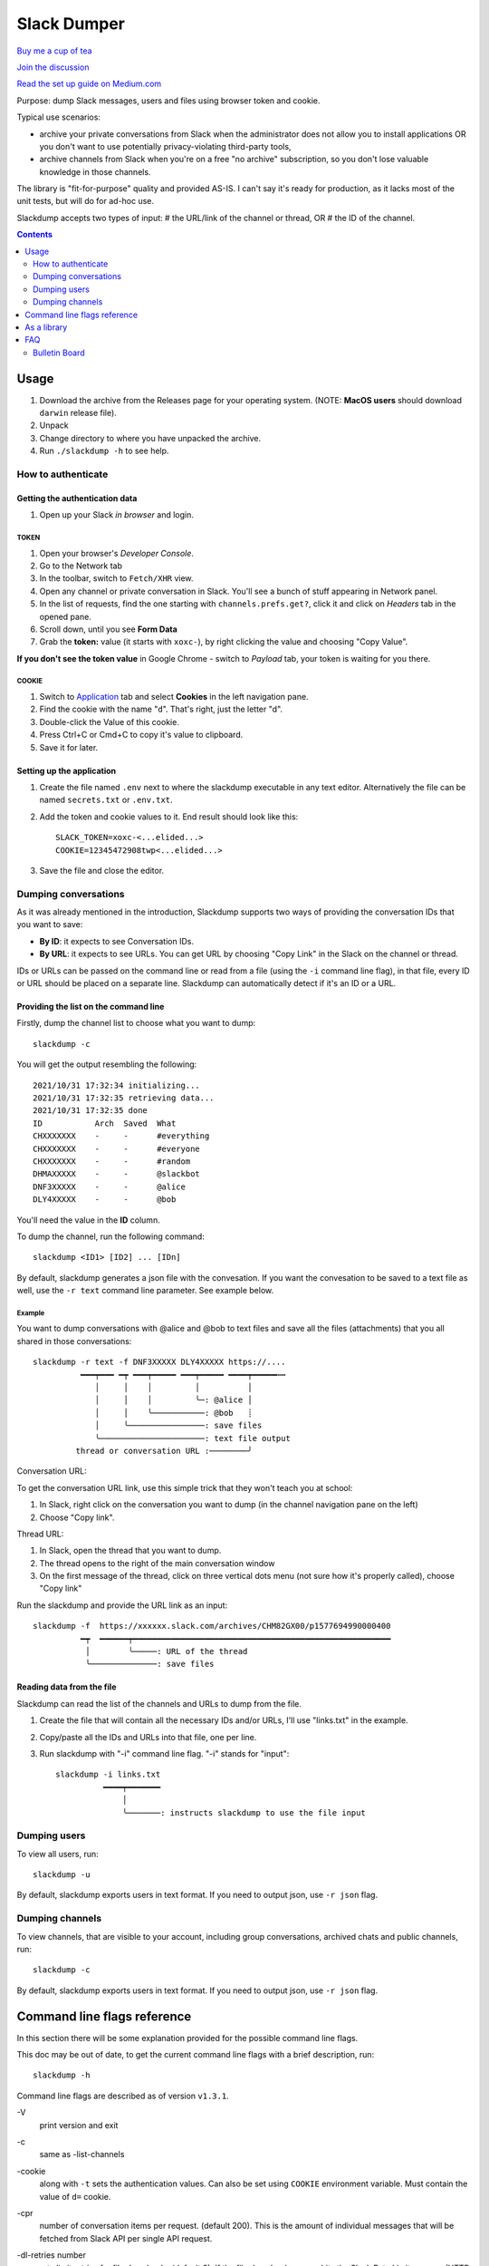 ============
Slack Dumper
============

`Buy me a cup of tea`_

`Join the discussion`_

`Read the set up guide on Medium.com`_


Purpose: dump Slack messages, users and files using browser token and cookie.

Typical use scenarios:

* archive your private conversations from Slack when the administrator
  does not allow you to install applications OR you don't want to use 
  potentially privacy-violating third-party tools, 
* archive channels from Slack when you're on a free "no archive" subscription,
  so you don't lose valuable knowledge in those channels.

The library is "fit-for-purpose" quality and provided AS-IS.  I can't
say it's ready for production, as it lacks most of the unit tests, but
will do for ad-hoc use.

Slackdump accepts two types of input: 
# the URL/link of the channel or
thread, OR 
# the ID of the channel.

.. contents::
   :depth: 2


Usage
=====

#. Download the archive from the Releases page for your operating system. (NOTE: **MacOS users** should download ``darwin`` release file).
#. Unpack
#. Change directory to where you have unpacked the archive.
#. Run ``./slackdump -h`` to see help.

How to authenticate
-------------------

Getting the authentication data
~~~~~~~~~~~~~~~~~~~~~~~~~~~~~~~

#. Open up your Slack *in browser* and login.

TOKEN
+++++

#. Open your browser's *Developer Console*.
#. Go to the Network tab
#. In the toolbar, switch to ``Fetch/XHR`` view.
#. Open any channel or private conversation in Slack.  You'll see a
   bunch of stuff appearing in Network panel.
#. In the list of requests, find the one starting with
   ``channels.prefs.get?``, click it and click on *Headers* tab in the
   opened pane.
#. Scroll down, until you see **Form Data**
#. Grab the **token:** value (it starts with ``xoxc-``), by right
   clicking the value and choosing "Copy Value".

**If you don't see the token value** in Google Chrome - switch to `Payload` tab,
your token is waiting for you there.

COOKIE
++++++

#. Switch to Application_ tab and select **Cookies** in the left
   navigation pane.
#. Find the cookie with the name "``d``".  That's right, just the
   letter "d".
#. Double-click the Value of this cookie.
#. Press Ctrl+C or Cmd+C to copy it's value to clipboard.
#. Save it for later.

Setting up the application
~~~~~~~~~~~~~~~~~~~~~~~~~~

#. Create the file named ``.env`` next to where the slackdump
   executable in any text editor.  Alternatively the file can
   be named ``secrets.txt`` or ``.env.txt``.
#. Add the token and cookie values to it. End result
   should look like this::

     SLACK_TOKEN=xoxc-<...elided...>
     COOKIE=12345472908twp<...elided...>

#. Save the file and close the editor.


Dumping conversations
---------------------

As it was already mentioned in the introduction, Slackdump supports
two ways of providing the conversation IDs that you want to save:

- **By ID**: it expects to see Conversation IDs.
- **By URL**: it expects to see URLs.  You can get URL by choosing
  "Copy Link" in the Slack on the channel or thread.

IDs or URLs can be passed on the command line or read from a file
(using the ``-i`` command line flag), in that file, every ID or URL
should be placed on a separate line.  Slackdump can automatically
detect if it's an ID or a URL.
  
Providing the list on the command line
~~~~~~~~~~~~~~~~~~~~~~~~~~~~~~~~~~~~~~

Firstly, dump the channel list to choose what you want to dump::

  slackdump -c

You will get the output resembling the following::

  2021/10/31 17:32:34 initializing...
  2021/10/31 17:32:35 retrieving data...
  2021/10/31 17:32:35 done
  ID           Arch  Saved  What
  CHXXXXXXX    -     -      #everything
  CHXXXXXXX    -     -      #everyone
  CHXXXXXXX    -     -      #random
  DHMAXXXXX    -     -      @slackbot
  DNF3XXXXX    -     -      @alice
  DLY4XXXXX    -     -      @bob

You'll need the value in the **ID** column.

To dump the channel, run the following command::

  slackdump <ID1> [ID2] ... [IDn]

By default, slackdump generates a json file with the convesation.  If
you want the convesation to be saved to a text file as well, use the
``-r text`` command line parameter.  See example below.

Example
+++++++

You want to dump conversations with @alice and @bob to text
files and save all the files (attachments) that you all shared in those
conversations::

  slackdump -r text -f DNF3XXXXX DLY4XXXXX https://....
       	    ━━━┯━━━ ━┯ ━━━┯━━━━━ ━━━┯━━━━━ ━━━━┯━━━━━┅┅ 
               │     │    │         │          │
               │     │    │         ╰─: @alice │
               │     │    ╰───────────: @bob   ┊
               │     ╰────────────────: save files
               ╰──────────────────────: text file output
           thread or conversation URL :────────╯

Conversation URL:
	       
To get the conversation URL link, use this simple trick that they
won't teach you at school:
	       
1. In Slack, right click on the conversation you want to dump (in the
   channel navigation pane on the left)
2. Choose "Copy link".

Thread URL:

1. In Slack, open the thread that you want to dump.
2. The thread opens to the right of the main conversation window
3. On the first message of the thread, click on three vertical dots menu (not sure how it's properly called), choose "Copy link"

Run the slackdump and provide the URL link as an input::

  slackdump -f  https://xxxxxx.slack.com/archives/CHM82GX00/p1577694990000400
            ━┯  ━━━━━━┯━━━━━━━━━━━━━━━━━━━━━━━━━━━━━━━━━━━━━━━━━━━━━━━━━━━━━━
	     │        ╰─────: URL of the thread
	     ╰──────────────: save files
	     

Reading data from the file
~~~~~~~~~~~~~~~~~~~~~~~~~~

Slackdump can read the list of the channels and URLs to dump from the
file.

1. Create the file that will contain all the necessary IDs and/or
   URLs, I'll use "links.txt" in the example.
2. Copy/paste all the IDs and URLs into that file, one per line.
3. Run slackdump with "-i" command line flag.  "-i" stands for
   "input"::

     slackdump -i links.txt
               ━━━━┯━━━━━━━
	           │        
		   ╰───────: instructs slackdump to use the file input
		   
Dumping users
-------------

To view all users, run::

  slackdump -u

By default, slackdump exports users in text format.  If you need to
output json, use ``-r json`` flag.

Dumping channels
----------------

To view channels, that are visible to your account, including group
conversations, archived chats and public channels, run::

  slackdump -c

By default, slackdump exports users in text format.  If you need to
output json, use ``-r json`` flag.

Command line flags reference
============================

In this section there will be some explanation provided for the
possible command line flags.

This doc may be out of date, to get the current command line flags
with a brief description, run::

  slackdump -h

Command line flags are described as of version ``v1.3.1``.

\-V
   print version and exit
\-c
   same as -list-channels

\-cookie
   along with ``-t`` sets the authentication values.  Can also be set
   using ``COOKIE`` environment variable.  Must contain the value of
   ``d=`` cookie.

\-cpr
   number of conversation items per request. (default 200).  This is
   the amount of individual messages that will be fetched from Slack
   API per single API request.

\-dl-retries number
   rate limit retries for file downloads. (default 3).  If the file
   download process hits the Slack Rate Limit reponse (HTTP ERROR
   429), slackdump will retry the download this number of times, for
   each file.

\-download
   enable files download.  If this flag is specified, slackdump will
   download all attachments, including the ones in threads.

\-download-workers
   number of file download worker threads. (default 4).  File download
   is performed with multiple goroutines.  This is the number of
   goroutines that will be downloading files.  You generally wouldn't
   need to modify this value.

\-dump-from
   timestamp of the oldest message to fetch from
   (i.e. 2020-12-31T23:59:59).  Allows setting the lower boundary of
   the timeframe for conversation dump.  This is useful when you don't
   need everything from the beginning of times.

\-dump-to
   timestamp of the latest message to fetch to
   (i.e. 2020-12-31T23:59:59).  Same as above, but for upper boundary.

\-f
   shorthand for -download (means "files")
   
\-ft
   output file naming template.  This parameter allows to define
   custom naming for output conversation files.

   It uses `Go templating`_ system.  Available template tags:

   :{{.ID}}: channel ID
   :{{.Name}}: channel Name
   :{{.ThreadTS}}: thread timestamp.  This tag can not be used on it's
      own, it must be combined with at least one of the above tags.

   You can use any of the standard template functions.  The default
   value for this parameter outputs the channelID as the filename.  For
   threads, it will use channelID-threadTS.

   Below are some of the common templates you could use.

   :Channel ID and thread:
      ::

	 {{.ID}}{{if .ThreadTS}}-{{.ThreadTS}}{{end}}
      
      The output file will look like "``C480129421.json``" for a
      channel if channel has ID=C480129421 and
      "``C4840129421-1234567890.123456.json``" for a thread.  This is
      the default template.

   :Channel Name and thread:

      ::

	 {{.Name}}{{if .ThreadTS}}({{.ThreadTS}}){{end}}
	 
      The output file will look like "``general.json``" for the channel and
      "``general(123457890.123456).json``" for a thread.


\-i
   specify the input file with Channel IDs or URLs to be used instead
   of giving the list on the command line, one per line.  Use "-" to
   read input from STDIN.  Example: ``-i my_links.txt``.
   
\-limiter-boost
   same as -t3-boost. (default 120)
   
\-limiter-burst
   same as -t3-burst. (default 1)

\-list-channels
   list channels (aka conversations) and their IDs for export.  The
   default output format is "text".  Use ``-r json`` to output
   as JSON.

\-list-users
   list users and their IDs.  The default output format is "text".
   Use ``-r json`` to output as JSON.

\-no-user-cache
   skip fetching users.  If this flag is specified, users won't be fetched
   during startup.  This disables the username resolving for the text
   output, I don't know why someone would use this flag, but it's there
   if you must.

\-npr
   chaNnels per request.  The amount of channels that will be fetched
   per API request when listing channels.  Setting it to higher value than
   100 bears no tangible outcome - Slack never returns more than 100 channels
   per request.  Greedy.

\-o
   output filename for users and channels.  Use '-' for standard
   output. (default "-")
   
\-r
   report (output) format.  One of 'json' or 'text'. For channels and
   users - will output only in the specified format.  For messages -
   if 'text' is requested, the text file will be generated along with
   json.

\-t
   Specify slack API token, (environment: ``SLACK_TOKEN``).
   This should be used along with ``--cookie`` flag.

\-t2-boost
   Tier-2 limiter boost in events per minute (affects users and
   channels APIs).

\-t2-burst
   Tier-2 limiter burst in events (affects users and
   channels APIs). (default 1)
   
\-t2-retries
   rate limit retries for channel listing. (affects users and channels APIs).
   (default 20)

\-t3-boost
   Tier-3 rate limiter boost in events per minute, will be added to
   the base slack tier event per minute value.  Affects conversation
   APIs. (default 120)
   
\-t3-burst
   allow up to N burst events per second.  Default value is
   safe. Affects conversation APIs (default 1)

\-t3-retries
   rate limit retries for conversation.  Affects conversation APIs. (default 3)
   
\-trace filename
   allows to specify the trace filename and enable tracing (optional).
   Use this flag if requested by developer.  The trace file does not contain any
   sensitive or PII.

\-u
   shorthand for -list-users.

\-user-cache-age
   user cache lifetime duration. Set this to 0 to disable
   cache. (default 4h0m0s) User cache is used to speedup consequent
   runs of slackdump.  Known issue - if you're changing slack
   workspace, make sure to delete the cache file, or set this to 0.

\-user-cache-file
   user cache filename. (default "users.json") See note
   for -user-cache-age above.

\-v
   verbose messages

As a library
============

Download:

.. code:: go

  go get github.com/rusq/slackdump

Use:

.. code:: go

  import "github.com/rusq/slackdump"

  func main() {
    sd, err := slackdump.New(os.Getenv("TOKEN"), os.Getenv("COOKIE"))
    if err != nil {
        // handle
    }
    // ... read the docs
  }

FAQ
===

:Q: **Do I need to create a Slack application?**

:A: No, you don't.  You need to grab that token and cookie from the
    browser Slack session.  See Usage_ at the top of the file.

:Q: **I'm getting "invalid_auth" error**

:A: Go get the new Cookie from the browser and Token as well.



Bulletin Board
--------------

Messages that were conveyed with the donations:

- 25/01/2022: Stay away from `TheSignChef.com`_, ya hear, they don't pay what
  they owe to their employees. 

.. _Application: https://stackoverflow.com/questions/12908881/how-to-copy-cookies-in-google-chrome
.. _`Buy me a cup of tea`: https://www.paypal.com/donate/?hosted_button_id=GUHCLSM7E54ZW
.. _`Join the discussion`: https://t.me/slackdump
.. _`Read the set up guide on Medium.com`: https://medium.com/@gilyazov/downloading-your-private-slack-conversations-52e50428b3c2
.. _`Go templating`: https://pkg.go.dev/html/template

..
  bulletin board links

.. _`TheSignChef.com`: https://www.glassdoor.com.au/Reviews/TheSignChef-com-Reviews-E793259.htm
